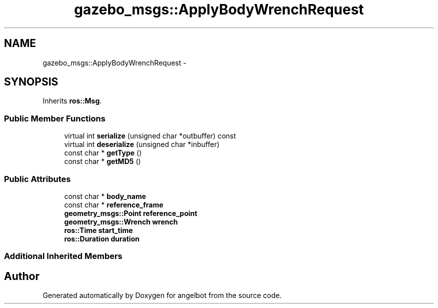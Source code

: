 .TH "gazebo_msgs::ApplyBodyWrenchRequest" 3 "Sat Jul 9 2016" "angelbot" \" -*- nroff -*-
.ad l
.nh
.SH NAME
gazebo_msgs::ApplyBodyWrenchRequest \- 
.SH SYNOPSIS
.br
.PP
.PP
Inherits \fBros::Msg\fP\&.
.SS "Public Member Functions"

.in +1c
.ti -1c
.RI "virtual int \fBserialize\fP (unsigned char *outbuffer) const "
.br
.ti -1c
.RI "virtual int \fBdeserialize\fP (unsigned char *inbuffer)"
.br
.ti -1c
.RI "const char * \fBgetType\fP ()"
.br
.ti -1c
.RI "const char * \fBgetMD5\fP ()"
.br
.in -1c
.SS "Public Attributes"

.in +1c
.ti -1c
.RI "const char * \fBbody_name\fP"
.br
.ti -1c
.RI "const char * \fBreference_frame\fP"
.br
.ti -1c
.RI "\fBgeometry_msgs::Point\fP \fBreference_point\fP"
.br
.ti -1c
.RI "\fBgeometry_msgs::Wrench\fP \fBwrench\fP"
.br
.ti -1c
.RI "\fBros::Time\fP \fBstart_time\fP"
.br
.ti -1c
.RI "\fBros::Duration\fP \fBduration\fP"
.br
.in -1c
.SS "Additional Inherited Members"


.SH "Author"
.PP 
Generated automatically by Doxygen for angelbot from the source code\&.
